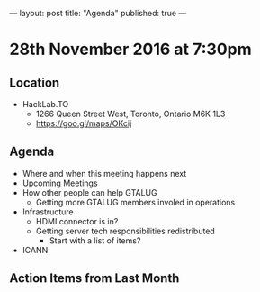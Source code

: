---
layout: post
title: "Agenda"
published: true
---

* 28th November 2016 at 7:30pm

** Location

- HackLab.TO
  - 1266 Queen Street West, Toronto, Ontario M6K 1L3
  - <https://goo.gl/maps/OKcij>

** Agenda

- Where and when this meeting happens next
- Upcoming Meetings
- How other people can help GTALUG
  - Getting more GTALUG members involed in operations
- Infrastructure
  - HDMI connector is in?
  - Getting server tech responsibilities redistributed
    - Start with a list of items?
- ICANN

** Action Items from Last Month
